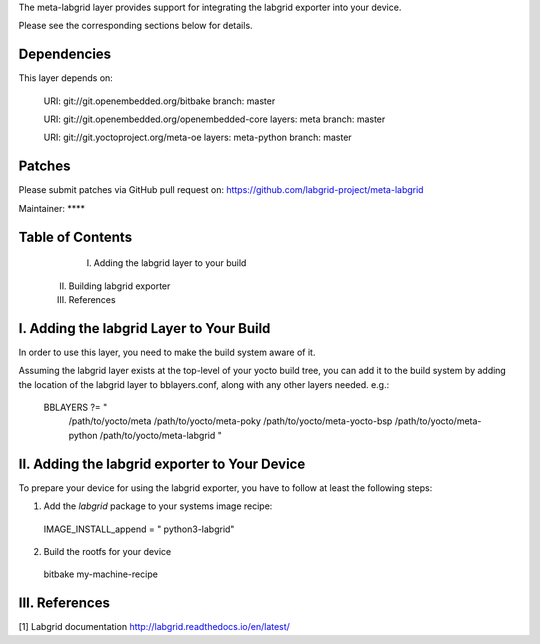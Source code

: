 The meta-labgrid layer provides support for integrating the labgrid exporter
into your device.

Please see the corresponding sections below for details.


Dependencies
============

This layer depends on:

  URI: git://git.openembedded.org/bitbake
  branch: master

  URI: git://git.openembedded.org/openembedded-core
  layers: meta
  branch: master

  URI: git://git.yoctoproject.org/meta-oe
  layers: meta-python
  branch: master


Patches
=======

Please submit patches via GitHub pull request on:
https://github.com/labgrid-project/meta-labgrid

Maintainer:  ****


Table of Contents
=================

  I. Adding the labgrid layer to your build
 II. Building labgrid exporter
 III. References


I. Adding the labgrid Layer to Your Build
=========================================

In order to use this layer, you need to make the build system aware of
it.

Assuming the labgrid layer exists at the top-level of your
yocto build tree, you can add it to the build system by adding the
location of the labgrid layer to bblayers.conf, along with any
other layers needed. e.g.:

  BBLAYERS ?= " \
    /path/to/yocto/meta \
    /path/to/yocto/meta-poky \
    /path/to/yocto/meta-yocto-bsp \
    /path/to/yocto/meta-python \
    /path/to/yocto/meta-labgrid \
    "



II. Adding the labgrid exporter to Your Device
====================================================

To prepare your device for using the labgrid exporter,
you have to follow at least the following steps:

1. Add the `labgrid` package to your systems image recipe:

  IMAGE_INSTALL_append = " python3-labgrid"

2. Build the rootfs for your device

  bitbake my-machine-recipe


III. References
==============

[1] Labgrid documentation http://labgrid.readthedocs.io/en/latest/
